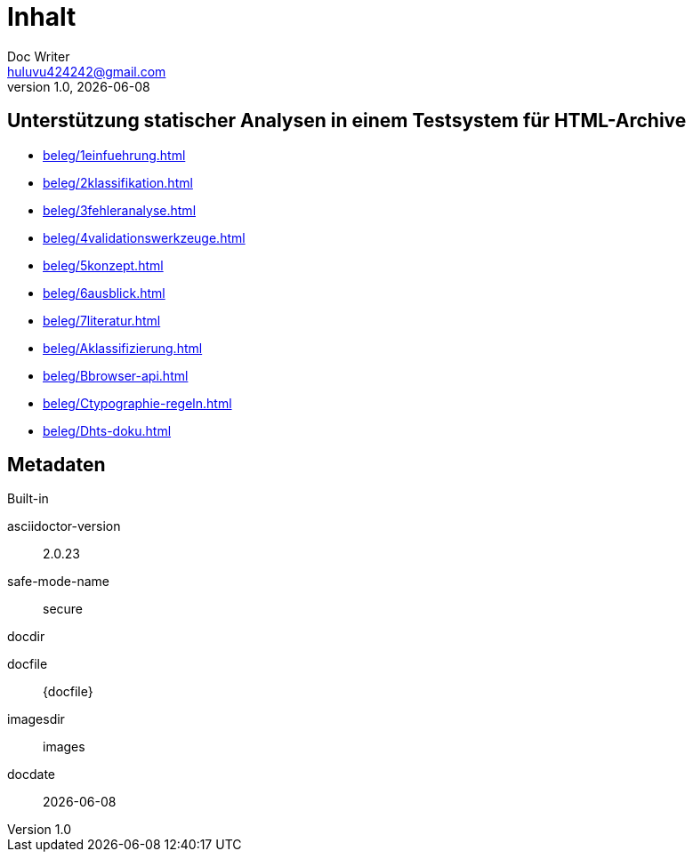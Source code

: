 = Inhalt
Doc Writer <huluvu424242@gmail.com>
v1.0, {docdate}
:example-caption!:
ifndef::imagesdir[:imagesdir: images]

:Author:    Thomas Schubert
:Email:     <huluvu424242@gmail.com>
:toc: left
:toc-title: Inhalt
:icons: font

## Unterstützung statischer Analysen in einem Testsystem für HTML-Archive



* xref:beleg/1einfuehrung.adoc[]
* xref:beleg/2klassifikation.adoc[]
* xref:beleg/3fehleranalyse.adoc[]
* xref:beleg/4validationswerkzeuge.adoc[]
* xref:beleg/5konzept.adoc[]
* xref:beleg/6ausblick.adoc[]
* xref:beleg/7literatur.adoc[]
* xref:beleg/Aklassifizierung.adoc[]
* xref:beleg/Bbrowser-api.adoc[]
* xref:beleg/Ctypographie-regeln.adoc[]
* xref:beleg/Dhts-doku.adoc[]

## Metadaten

.Built-in
asciidoctor-version:: {asciidoctor-version}
safe-mode-name:: {safe-mode-name}
docdir:: {docdir}
docfile:: {docfile}
imagesdir:: {imagesdir}
docdate:: {docdate}
